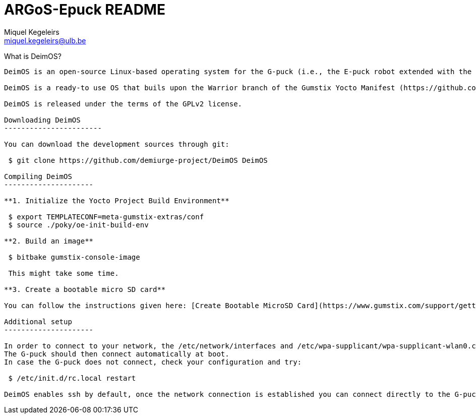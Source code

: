 ARGoS-Epuck README
===================
:Author: Miquel Kegeleirs
:Email:  miquel.kegeleirs@ulb.be
:Date:   March 15th, 2021

What is DeimOS?
--------------------

DeimOS is an open-source Linux-based operating system for the G-puck (i.e., the E-puck robot extended with the Linux extension board Gumstix Overo COM, the range-and-bearing board, and the Omnivision module) that allows using ROS Melodic in swarm robotics experiments. DeimOS is developed  under the framework of the Yocto Project (https://www.yoctoproject.org/) and is configured to operate with the structural ROS software packages and the libraries of the swarm robotics simulator ARGoS3. By including ROS in the G-puck, we aim to provide inter-operability between G-pucks and e-puck robots using other extensions such as the Pi-puck extension board or \textit{ad hoc} implementations like the X-puck using Hardkernel Odroid XU4. 

DeimOS is a ready-to use OS that buils upon the Warrior branch of the Gumstix Yocto Manifest (https://github.com/gumstix/yocto-manifest), the Warrior branch of the meta-ros Yocto layer (https://github.com/ros/meta-ros), and a particular implementation of the rtl8192cu Wi-Fi driver (https://github.com/lwfinger/rtl8192cu), and provides proper configuration for the G-puck robot as well as support for ARGoS3 and ressources to build ARGoS3 controllers using (or not) ROS.

DeimOS is released under the terms of the GPLv2 license.

Downloading DeimOS
-----------------------

You can download the development sources through git:

 $ git clone https://github.com/demiurge-project/DeimOS DeimOS

Compiling DeimOS
---------------------

**1. Initialize the Yocto Project Build Environment**

 $ export TEMPLATECONF=meta-gumstix-extras/conf 
 $ source ./poky/oe-init-build-env

**2. Build an image**

 $ bitbake gumstix-console-image
 
 This might take some time.

**3. Create a bootable micro SD card**

You can follow the instructions given here: [Create Bootable MicroSD Card](https://www.gumstix.com/support/getting-started/create-bootable-microsd-card/ "Create Card")

Additional setup
---------------------

In order to connect to your network, the /etc/network/interfaces and /etc/wpa-supplicant/wpa-supplicant-wlan0.conf files need to be properly configured.
The G-puck should then connect automatically at boot.
In case the G-puck does not connect, check your configuration and try:

 $ /etc/init.d/rc.local restart

DeimOS enables ssh by default, once the network connection is established you can connect directly to the G-puck using ssh.
